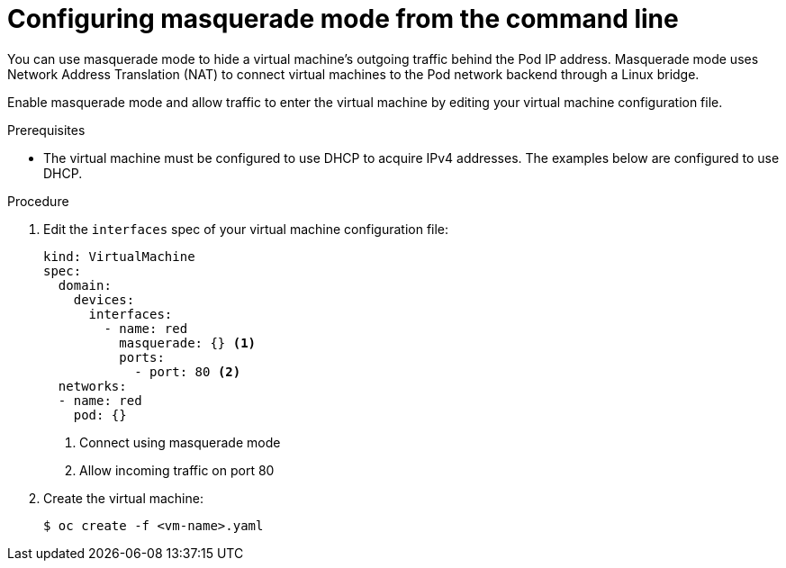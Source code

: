 // Module included in the following assemblies:
//
// * virt/virtual_machines/vm_networking/virt-using-the-default-pod-network-with-virt.adoc

[id="virt-configuring-masquerade-mode-cli_{context}"]
= Configuring masquerade mode from the command line

You can use masquerade mode to hide a virtual machine's outgoing traffic behind
the Pod IP address. Masquerade mode uses Network Address Translation (NAT) to
connect virtual machines to the Pod network backend through a Linux bridge.

Enable masquerade mode and allow traffic to enter the virtual machine by
editing your virtual machine configuration file.

.Prerequisites

* The virtual machine must be configured to use DHCP to acquire IPv4 addresses.
The examples below are configured to use DHCP.

.Procedure

. Edit the `interfaces` spec of your virtual machine configuration file:
+

[source,yaml]
----
kind: VirtualMachine
spec:
  domain:
    devices:
      interfaces:
        - name: red
          masquerade: {} <1>
          ports:
            - port: 80 <2>
  networks:
  - name: red
    pod: {}
----
<1> Connect using masquerade mode
<2> Allow incoming traffic on port 80

. Create the virtual machine:
+

[source,terminal]
----
$ oc create -f <vm-name>.yaml
----
